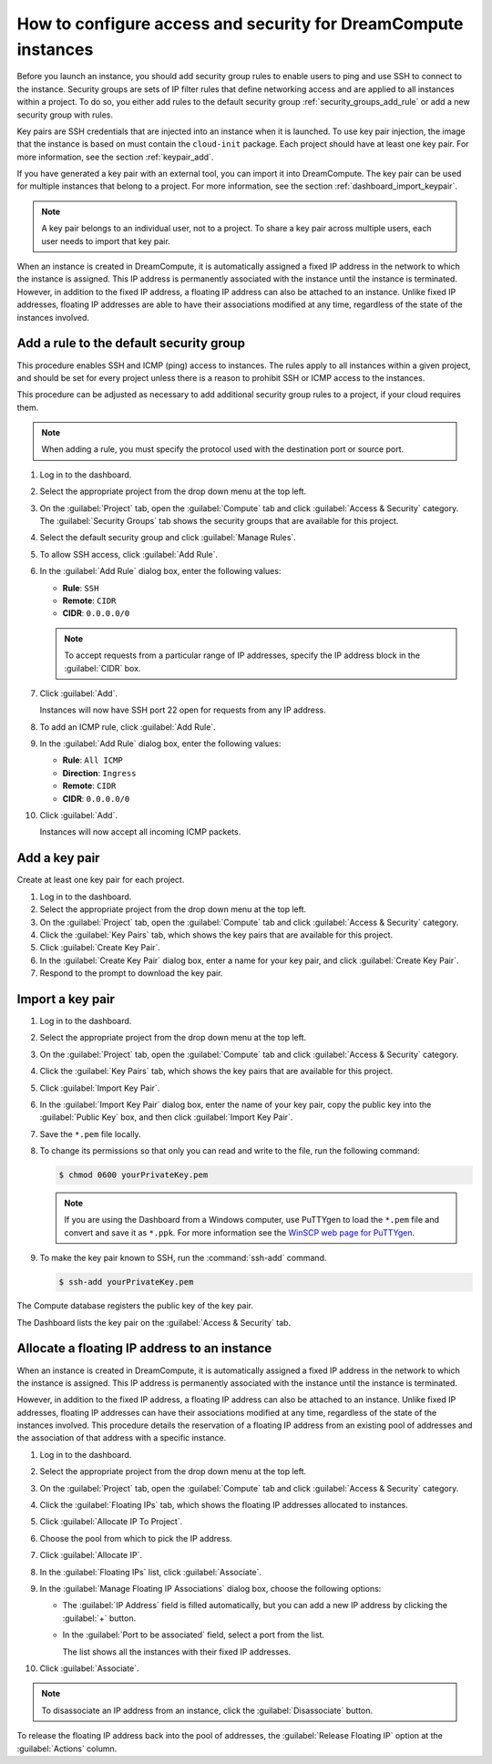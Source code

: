 ===============================================================
How to configure access and security for DreamCompute instances
===============================================================

Before you launch an instance, you should add security group rules to
enable users to ping and use SSH to connect to the instance. Security
groups are sets of IP filter rules that define networking access and are
applied to all instances within a project. To do so, you either add
rules to the default security group :ref:`security_groups_add_rule`
or add a new security group with rules.

Key pairs are SSH credentials that are injected into an instance when it
is launched. To use key pair injection, the image that the instance is
based on must contain the ``cloud-init`` package. Each project should
have at least one key pair. For more information, see the section
:ref:`keypair_add`.

If you have generated a key pair with an external tool, you can import
it into DreamCompute. The key pair can be used for multiple instances that
belong to a project. For more information, see the section
:ref:`dashboard_import_keypair`.

.. note::

   A key pair belongs to an individual user, not to a project.
   To share a key pair across multiple users, each user
   needs to import that key pair.

When an instance is created in DreamCompute, it is automatically assigned a
fixed IP address in the network to which the instance is assigned. This
IP address is permanently associated with the instance until the
instance is terminated. However, in addition to the fixed IP address, a
floating IP address can also be attached to an instance. Unlike fixed IP
addresses, floating IP addresses are able to have their associations
modified at any time, regardless of the state of the instances involved.

.. _security_groups_add_rule:

Add a rule to the default security group
~~~~~~~~~~~~~~~~~~~~~~~~~~~~~~~~~~~~~~~~

This procedure enables SSH and ICMP (ping) access to instances. The
rules apply to all instances within a given project, and should be set
for every project unless there is a reason to prohibit SSH or ICMP
access to the instances.

This procedure can be adjusted as necessary to add additional security
group rules to a project, if your cloud requires them.

.. note::

   When adding a rule, you must specify the protocol used with the
   destination port or source port.

#. Log in to the dashboard.

#. Select the appropriate project from the drop down menu at the top left.

#. On the :guilabel:`Project` tab, open the :guilabel:`Compute` tab and
   click :guilabel:`Access & Security` category. The
   :guilabel:`Security Groups` tab shows the security groups that are
   available for this project.

#. Select the default security group and click :guilabel:`Manage Rules`.

#. To allow SSH access, click :guilabel:`Add Rule`.

#. In the :guilabel:`Add Rule` dialog box, enter the following values:

   * **Rule**: ``SSH``
   * **Remote**: ``CIDR``
   * **CIDR**: ``0.0.0.0/0``

   .. note::

      To accept requests from a particular range of IP
      addresses, specify the IP address block in the
      :guilabel:`CIDR` box.

#. Click :guilabel:`Add`.

   Instances will now have SSH port 22 open for requests from any IP
   address.

#. To add an ICMP rule, click :guilabel:`Add Rule`.

#. In the :guilabel:`Add Rule` dialog box, enter the following values:

   * **Rule**: ``All ICMP``
   * **Direction**: ``Ingress``
   * **Remote**: ``CIDR``
   * **CIDR**: ``0.0.0.0/0``

#. Click :guilabel:`Add`.

   Instances will now accept all incoming ICMP packets.

.. _keypair_add:

Add a key pair
~~~~~~~~~~~~~~

Create at least one key pair for each project.


#. Log in to the dashboard.

#. Select the appropriate project from the drop down menu at the top left.

#. On the :guilabel:`Project` tab, open the :guilabel:`Compute` tab and
   click :guilabel:`Access & Security` category.

#. Click the :guilabel:`Key Pairs` tab, which shows the key pairs that
   are available for this project.

#. Click :guilabel:`Create Key Pair`.

#. In the :guilabel:`Create Key Pair` dialog box, enter a name for your
   key pair, and click :guilabel:`Create Key Pair`.

#. Respond to the prompt to download the key pair.

.. _dashboard_import_keypair:

Import a key pair
~~~~~~~~~~~~~~~~~

#. Log in to the dashboard.

#. Select the appropriate project from the drop down menu at the top left.

#. On the :guilabel:`Project` tab, open the :guilabel:`Compute` tab and
   click :guilabel:`Access & Security` category.

#. Click the :guilabel:`Key Pairs` tab, which shows the key pairs that
   are available for this project.

#. Click :guilabel:`Import Key Pair`.

#. In the :guilabel:`Import Key Pair` dialog box, enter the name of your
   key pair, copy the public key into the :guilabel:`Public Key` box,
   and then click :guilabel:`Import Key Pair`.

#. Save the ``*.pem`` file locally.

#. To change its permissions so that only you can read and write to the
   file, run the following command:

   .. code-block:: console

      $ chmod 0600 yourPrivateKey.pem

   .. note::

      If you are using the Dashboard from a Windows computer, use PuTTYgen
      to load the ``*.pem`` file and convert and save it as ``*.ppk``. For
      more information see the `WinSCP web page for
      PuTTYgen <http://winscp.net/eng/docs/ui_puttygen>`__.

#. To make the key pair known to SSH, run the :command:`ssh-add` command.

   .. code-block:: console

      $ ssh-add yourPrivateKey.pem

The Compute database registers the public key of the key pair.

The Dashboard lists the key pair on the :guilabel:`Access & Security` tab.

Allocate a floating IP address to an instance
~~~~~~~~~~~~~~~~~~~~~~~~~~~~~~~~~~~~~~~~~~~~~

When an instance is created in DreamCompute, it is automatically assigned a
fixed IP address in the network to which the instance is assigned. This
IP address is permanently associated with the instance until the
instance is terminated.

However, in addition to the fixed IP address, a floating IP address can
also be attached to an instance. Unlike fixed IP addresses, floating IP
addresses can have their associations modified at any time, regardless
of the state of the instances involved. This procedure details the
reservation of a floating IP address from an existing pool of addresses
and the association of that address with a specific instance.


#. Log in to the dashboard.

#. Select the appropriate project from the drop down menu at the top left.

#. On the :guilabel:`Project` tab, open the :guilabel:`Compute` tab and
   click :guilabel:`Access & Security` category.

#. Click the :guilabel:`Floating IPs` tab, which shows the floating IP
   addresses allocated to instances.

#. Click :guilabel:`Allocate IP To Project`.

#. Choose the pool from which to pick the IP address.

#. Click :guilabel:`Allocate IP`.

#. In the :guilabel:`Floating IPs` list, click :guilabel:`Associate`.

#. In the :guilabel:`Manage Floating IP Associations` dialog box,
   choose the following options:

   -  The :guilabel:`IP Address` field is filled automatically,
      but you can add a new IP address by clicking the
      :guilabel:`+` button.

   -  In the :guilabel:`Port to be associated` field, select a port
      from the list.

      The list shows all the instances with their fixed IP addresses.

#. Click :guilabel:`Associate`.

.. note::

   To disassociate an IP address from an instance, click the
   :guilabel:`Disassociate` button.

To release the floating IP address back into the pool of addresses,
the :guilabel:`Release Floating IP` option at the :guilabel:`Actions` column.

